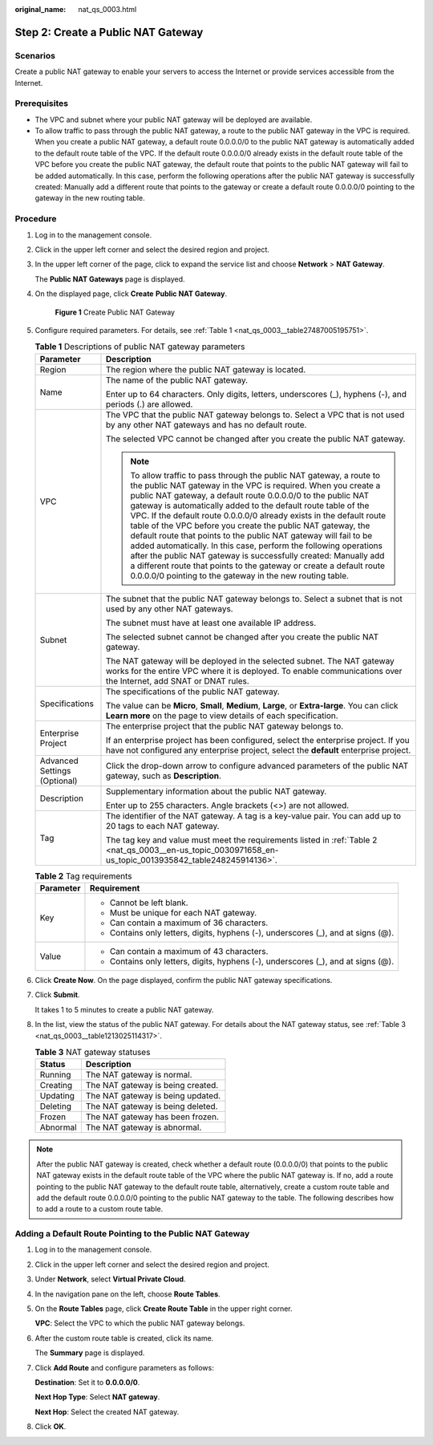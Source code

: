 :original_name: nat_qs_0003.html

.. _nat_qs_0003:

Step 2: Create a Public NAT Gateway
===================================

Scenarios
---------

Create a public NAT gateway to enable your servers to access the Internet or provide services accessible from the Internet.

Prerequisites
-------------

-  The VPC and subnet where your public NAT gateway will be deployed are available.
-  To allow traffic to pass through the public NAT gateway, a route to the public NAT gateway in the VPC is required. When you create a public NAT gateway, a default route 0.0.0.0/0 to the public NAT gateway is automatically added to the default route table of the VPC. If the default route 0.0.0.0/0 already exists in the default route table of the VPC before you create the public NAT gateway, the default route that points to the public NAT gateway will fail to be added automatically. In this case, perform the following operations after the public NAT gateway is successfully created: Manually add a different route that points to the gateway or create a default route 0.0.0.0/0 pointing to the gateway in the new routing table.

Procedure
---------

#. Log in to the management console.

#. Click |image1| in the upper left corner and select the desired region and project.

#. In the upper left corner of the page, click |image2| to expand the service list and choose **Network** > **NAT Gateway**.

   The **Public NAT Gateways** page is displayed.

#. On the displayed page, click **Create** **Public NAT Gateway**.


   .. figure:: /_static/images/en-us_image_0000002115710945.png
      :alt: **Figure 1** Create Public NAT Gateway

      **Figure 1** Create Public NAT Gateway

#. Configure required parameters. For details, see :ref:`Table 1 <nat_qs_0003__table27487005195751>`.

   .. _nat_qs_0003__table27487005195751:

   .. table:: **Table 1** Descriptions of public NAT gateway parameters

      +-----------------------------------+---------------------------------------------------------------------------------------------------------------------------------------------------------------------------------------------------------------------------------------------------------------------------------------------------------------------------------------------------------------------------------------------------------------------------------------------------------------------------------------------------------------------------------------------------------------------------------------------------------------------------------------------------------------------------------------------------------------------------------------------------------------+
      | Parameter                         | Description                                                                                                                                                                                                                                                                                                                                                                                                                                                                                                                                                                                                                                                                                                                                                   |
      +===================================+===============================================================================================================================================================================================================================================================================================================================================================================================================================================================================================================================================================================================================================================================================================================================================================+
      | Region                            | The region where the public NAT gateway is located.                                                                                                                                                                                                                                                                                                                                                                                                                                                                                                                                                                                                                                                                                                           |
      +-----------------------------------+---------------------------------------------------------------------------------------------------------------------------------------------------------------------------------------------------------------------------------------------------------------------------------------------------------------------------------------------------------------------------------------------------------------------------------------------------------------------------------------------------------------------------------------------------------------------------------------------------------------------------------------------------------------------------------------------------------------------------------------------------------------+
      | Name                              | The name of the public NAT gateway.                                                                                                                                                                                                                                                                                                                                                                                                                                                                                                                                                                                                                                                                                                                           |
      |                                   |                                                                                                                                                                                                                                                                                                                                                                                                                                                                                                                                                                                                                                                                                                                                                               |
      |                                   | Enter up to 64 characters. Only digits, letters, underscores (_), hyphens (-), and periods (.) are allowed.                                                                                                                                                                                                                                                                                                                                                                                                                                                                                                                                                                                                                                                   |
      +-----------------------------------+---------------------------------------------------------------------------------------------------------------------------------------------------------------------------------------------------------------------------------------------------------------------------------------------------------------------------------------------------------------------------------------------------------------------------------------------------------------------------------------------------------------------------------------------------------------------------------------------------------------------------------------------------------------------------------------------------------------------------------------------------------------+
      | VPC                               | The VPC that the public NAT gateway belongs to. Select a VPC that is not used by any other NAT gateways and has no default route.                                                                                                                                                                                                                                                                                                                                                                                                                                                                                                                                                                                                                             |
      |                                   |                                                                                                                                                                                                                                                                                                                                                                                                                                                                                                                                                                                                                                                                                                                                                               |
      |                                   | The selected VPC cannot be changed after you create the public NAT gateway.                                                                                                                                                                                                                                                                                                                                                                                                                                                                                                                                                                                                                                                                                   |
      |                                   |                                                                                                                                                                                                                                                                                                                                                                                                                                                                                                                                                                                                                                                                                                                                                               |
      |                                   | .. note::                                                                                                                                                                                                                                                                                                                                                                                                                                                                                                                                                                                                                                                                                                                                                     |
      |                                   |                                                                                                                                                                                                                                                                                                                                                                                                                                                                                                                                                                                                                                                                                                                                                               |
      |                                   |    To allow traffic to pass through the public NAT gateway, a route to the public NAT gateway in the VPC is required. When you create a public NAT gateway, a default route 0.0.0.0/0 to the public NAT gateway is automatically added to the default route table of the VPC. If the default route 0.0.0.0/0 already exists in the default route table of the VPC before you create the public NAT gateway, the default route that points to the public NAT gateway will fail to be added automatically. In this case, perform the following operations after the public NAT gateway is successfully created: Manually add a different route that points to the gateway or create a default route 0.0.0.0/0 pointing to the gateway in the new routing table. |
      +-----------------------------------+---------------------------------------------------------------------------------------------------------------------------------------------------------------------------------------------------------------------------------------------------------------------------------------------------------------------------------------------------------------------------------------------------------------------------------------------------------------------------------------------------------------------------------------------------------------------------------------------------------------------------------------------------------------------------------------------------------------------------------------------------------------+
      | Subnet                            | The subnet that the public NAT gateway belongs to. Select a subnet that is not used by any other NAT gateways.                                                                                                                                                                                                                                                                                                                                                                                                                                                                                                                                                                                                                                                |
      |                                   |                                                                                                                                                                                                                                                                                                                                                                                                                                                                                                                                                                                                                                                                                                                                                               |
      |                                   | The subnet must have at least one available IP address.                                                                                                                                                                                                                                                                                                                                                                                                                                                                                                                                                                                                                                                                                                       |
      |                                   |                                                                                                                                                                                                                                                                                                                                                                                                                                                                                                                                                                                                                                                                                                                                                               |
      |                                   | The selected subnet cannot be changed after you create the public NAT gateway.                                                                                                                                                                                                                                                                                                                                                                                                                                                                                                                                                                                                                                                                                |
      |                                   |                                                                                                                                                                                                                                                                                                                                                                                                                                                                                                                                                                                                                                                                                                                                                               |
      |                                   | The NAT gateway will be deployed in the selected subnet. The NAT gateway works for the entire VPC where it is deployed. To enable communications over the Internet, add SNAT or DNAT rules.                                                                                                                                                                                                                                                                                                                                                                                                                                                                                                                                                                   |
      +-----------------------------------+---------------------------------------------------------------------------------------------------------------------------------------------------------------------------------------------------------------------------------------------------------------------------------------------------------------------------------------------------------------------------------------------------------------------------------------------------------------------------------------------------------------------------------------------------------------------------------------------------------------------------------------------------------------------------------------------------------------------------------------------------------------+
      | Specifications                    | The specifications of the public NAT gateway.                                                                                                                                                                                                                                                                                                                                                                                                                                                                                                                                                                                                                                                                                                                 |
      |                                   |                                                                                                                                                                                                                                                                                                                                                                                                                                                                                                                                                                                                                                                                                                                                                               |
      |                                   | The value can be **Micro**, **Small**, **Medium**, **Large**, or **Extra-large**. You can click **Learn more** on the page to view details of each specification.                                                                                                                                                                                                                                                                                                                                                                                                                                                                                                                                                                                             |
      +-----------------------------------+---------------------------------------------------------------------------------------------------------------------------------------------------------------------------------------------------------------------------------------------------------------------------------------------------------------------------------------------------------------------------------------------------------------------------------------------------------------------------------------------------------------------------------------------------------------------------------------------------------------------------------------------------------------------------------------------------------------------------------------------------------------+
      | Enterprise Project                | The enterprise project that the public NAT gateway belongs to.                                                                                                                                                                                                                                                                                                                                                                                                                                                                                                                                                                                                                                                                                                |
      |                                   |                                                                                                                                                                                                                                                                                                                                                                                                                                                                                                                                                                                                                                                                                                                                                               |
      |                                   | If an enterprise project has been configured, select the enterprise project. If you have not configured any enterprise project, select the **default** enterprise project.                                                                                                                                                                                                                                                                                                                                                                                                                                                                                                                                                                                    |
      +-----------------------------------+---------------------------------------------------------------------------------------------------------------------------------------------------------------------------------------------------------------------------------------------------------------------------------------------------------------------------------------------------------------------------------------------------------------------------------------------------------------------------------------------------------------------------------------------------------------------------------------------------------------------------------------------------------------------------------------------------------------------------------------------------------------+
      | Advanced Settings (Optional)      | Click the drop-down arrow to configure advanced parameters of the public NAT gateway, such as **Description**.                                                                                                                                                                                                                                                                                                                                                                                                                                                                                                                                                                                                                                                |
      +-----------------------------------+---------------------------------------------------------------------------------------------------------------------------------------------------------------------------------------------------------------------------------------------------------------------------------------------------------------------------------------------------------------------------------------------------------------------------------------------------------------------------------------------------------------------------------------------------------------------------------------------------------------------------------------------------------------------------------------------------------------------------------------------------------------+
      | Description                       | Supplementary information about the public NAT gateway.                                                                                                                                                                                                                                                                                                                                                                                                                                                                                                                                                                                                                                                                                                       |
      |                                   |                                                                                                                                                                                                                                                                                                                                                                                                                                                                                                                                                                                                                                                                                                                                                               |
      |                                   | Enter up to 255 characters. Angle brackets (<>) are not allowed.                                                                                                                                                                                                                                                                                                                                                                                                                                                                                                                                                                                                                                                                                              |
      +-----------------------------------+---------------------------------------------------------------------------------------------------------------------------------------------------------------------------------------------------------------------------------------------------------------------------------------------------------------------------------------------------------------------------------------------------------------------------------------------------------------------------------------------------------------------------------------------------------------------------------------------------------------------------------------------------------------------------------------------------------------------------------------------------------------+
      | Tag                               | The identifier of the NAT gateway. A tag is a key-value pair. You can add up to 20 tags to each NAT gateway.                                                                                                                                                                                                                                                                                                                                                                                                                                                                                                                                                                                                                                                  |
      |                                   |                                                                                                                                                                                                                                                                                                                                                                                                                                                                                                                                                                                                                                                                                                                                                               |
      |                                   | The tag key and value must meet the requirements listed in :ref:`Table 2 <nat_qs_0003__en-us_topic_0030971658_en-us_topic_0013935842_table248245914136>`.                                                                                                                                                                                                                                                                                                                                                                                                                                                                                                                                                                                                     |
      +-----------------------------------+---------------------------------------------------------------------------------------------------------------------------------------------------------------------------------------------------------------------------------------------------------------------------------------------------------------------------------------------------------------------------------------------------------------------------------------------------------------------------------------------------------------------------------------------------------------------------------------------------------------------------------------------------------------------------------------------------------------------------------------------------------------+

   .. _nat_qs_0003__en-us_topic_0030971658_en-us_topic_0013935842_table248245914136:

   .. table:: **Table 2** Tag requirements

      +-----------------------------------+-----------------------------------------------------------------------------------+
      | Parameter                         | Requirement                                                                       |
      +===================================+===================================================================================+
      | Key                               | -  Cannot be left blank.                                                          |
      |                                   | -  Must be unique for each NAT gateway.                                           |
      |                                   | -  Can contain a maximum of 36 characters.                                        |
      |                                   | -  Contains only letters, digits, hyphens (-), underscores (_), and at signs (@). |
      +-----------------------------------+-----------------------------------------------------------------------------------+
      | Value                             | -  Can contain a maximum of 43 characters.                                        |
      |                                   | -  Contains only letters, digits, hyphens (-), underscores (_), and at signs (@). |
      +-----------------------------------+-----------------------------------------------------------------------------------+

#. Click **Create Now**. On the page displayed, confirm the public NAT gateway specifications.

#. Click **Submit**.

   It takes 1 to 5 minutes to create a public NAT gateway.

#. In the list, view the status of the public NAT gateway. For details about the NAT gateway status, see :ref:`Table 3 <nat_qs_0003__table1213025114317>`.

   .. _nat_qs_0003__table1213025114317:

   .. table:: **Table 3** NAT gateway statuses

      ======== =================================
      Status   Description
      ======== =================================
      Running  The NAT gateway is normal.
      Creating The NAT gateway is being created.
      Updating The NAT gateway is being updated.
      Deleting The NAT gateway is being deleted.
      Frozen   The NAT gateway has been frozen.
      Abnormal The NAT gateway is abnormal.
      ======== =================================

.. note::

   After the public NAT gateway is created, check whether a default route (0.0.0.0/0) that points to the public NAT gateway exists in the default route table of the VPC where the public NAT gateway is. If no, add a route pointing to the public NAT gateway to the default route table, alternatively, create a custom route table and add the default route 0.0.0.0/0 pointing to the public NAT gateway to the table. The following describes how to add a route to a custom route table.

Adding a Default Route Pointing to the Public NAT Gateway
---------------------------------------------------------

#. Log in to the management console.

#. Click |image3| in the upper left corner and select the desired region and project.

#. Under **Network**, select **Virtual Private Cloud**.

#. In the navigation pane on the left, choose **Route Tables**.

#. On the **Route Tables** page, click **Create Route Table** in the upper right corner.

   **VPC**: Select the VPC to which the public NAT gateway belongs.

#. After the custom route table is created, click its name.

   The **Summary** page is displayed.

#. Click **Add Route** and configure parameters as follows:

   **Destination**: Set it to **0.0.0.0/0**.

   **Next Hop Type**: Select **NAT gateway**.

   **Next Hop**: Select the created NAT gateway.

#. Click **OK**.

.. |image1| image:: /_static/images/en-us_image_0141273034.png
.. |image2| image:: /_static/images/en-us_image_0000002021410433.png
.. |image3| image:: /_static/images/en-us_image_0141273034.png
